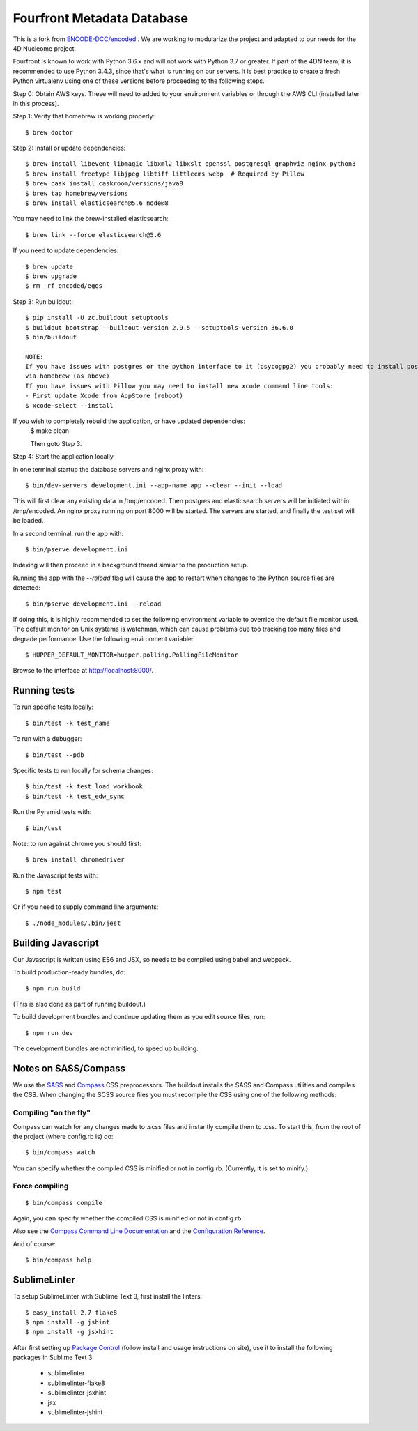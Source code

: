 ========================
 Fourfront Metadata Database
========================


|Build status|_

.. |Build status| image:: https://travis-ci.org/4dn-dcic/fourfront.png?branch=master
.. _Build status: https://travis-ci.org/4dn-dcic/fourfront

|Coverage|_

.. |Coverage| image:: https://coveralls.io/repos/github/4dn-dcic/fourfront/badge.svg?branch=master
.. _Coverage: https://coveralls.io/github/4dn-dcic/fourfront?branch=master

|Quality|_

.. |Quality| image:: https://api.codacy.com/project/badge/Grade/f5fc54006b4740b5800e83eb2aeeeb43
.. _Quality: https://www.codacy.com/app/4dn/fourfront?utm_source=github.com&amp;utm_medium=referral&amp;utm_content=4dn-dcic/fourfront&amp;utm_campaign=Badge_Grade


This is a fork from `ENCODE-DCC/encoded <https://github.com/ENCODE-DCC/encoded>`_ .  We are working to modularize the project and adapted to our needs for the 4D Nucleome project.


Fourfront is known to work with Python 3.6.x and will not work with Python 3.7 or greater. If part of the 4DN team, it is recommended to use Python 3.4.3, since that's what is running on our servers. It is best practice to create a fresh Python virtualenv using one of these versions before proceeding to the following steps.


Step 0: Obtain AWS keys. These will need to added to your environment variables or through the AWS CLI (installed later in this process).


Step 1: Verify that homebrew is working properly::

    $ brew doctor


Step 2: Install or update dependencies::

    $ brew install libevent libmagic libxml2 libxslt openssl postgresql graphviz nginx python3
    $ brew install freetype libjpeg libtiff littlecms webp  # Required by Pillow
    $ brew cask install caskroom/versions/java8
    $ brew tap homebrew/versions
    $ brew install elasticsearch@5.6 node@8


You may need to link the brew-installed elasticsearch::

    $ brew link --force elasticsearch@5.6


If you need to update dependencies::

    $ brew update
    $ brew upgrade
    $ rm -rf encoded/eggs


Step 3: Run buildout::

    $ pip install -U zc.buildout setuptools
    $ buildout bootstrap --buildout-version 2.9.5 --setuptools-version 36.6.0
    $ bin/buildout

    NOTE:
    If you have issues with postgres or the python interface to it (psycogpg2) you probably need to install postgresql
    via homebrew (as above)
    If you have issues with Pillow you may need to install new xcode command line tools:
    - First update Xcode from AppStore (reboot)
    $ xcode-select --install



If you wish to completely rebuild the application, or have updated dependencies:
    $ make clean

    Then goto Step 3.

Step 4: Start the application locally

In one terminal startup the database servers and nginx proxy with::

    $ bin/dev-servers development.ini --app-name app --clear --init --load

This will first clear any existing data in /tmp/encoded.
Then postgres and elasticsearch servers will be initiated within /tmp/encoded.
An nginx proxy running on port 8000 will be started.
The servers are started, and finally the test set will be loaded.

In a second terminal, run the app with::

    $ bin/pserve development.ini

Indexing will then proceed in a background thread similar to the production setup.

Running the app with the `--reload` flag will cause the app to restart when changes to the Python source files are detected::

    $ bin/pserve development.ini --reload

If doing this, it is highly recommended to set the following environment variable to override the default file monitor used. The default monitor on Unix systems is watchman, which can cause problems due too tracking too many files and degrade performance. Use the following environment variable::

    $ HUPPER_DEFAULT_MONITOR=hupper.polling.PollingFileMonitor

Browse to the interface at http://localhost:8000/.


Running tests
=============

To run specific tests locally::

    $ bin/test -k test_name

To run with a debugger::

    $ bin/test --pdb

Specific tests to run locally for schema changes::

    $ bin/test -k test_load_workbook
    $ bin/test -k test_edw_sync

Run the Pyramid tests with::

    $ bin/test

Note: to run against chrome you should first::

    $ brew install chromedriver

Run the Javascript tests with::

    $ npm test

Or if you need to supply command line arguments::

    $ ./node_modules/.bin/jest


Building Javascript
===================

Our Javascript is written using ES6 and JSX, so needs to be compiled
using babel and webpack.

To build production-ready bundles, do::

    $ npm run build

(This is also done as part of running buildout.)

To build development bundles and continue updating them as you edit source files, run::

    $ npm run dev

The development bundles are not minified, to speed up building.


Notes on SASS/Compass
=====================

We use the `SASS <http://sass-lang.com/>`_ and `Compass <http://compass-style.org/>`_ CSS preprocessors.
The buildout installs the SASS and Compass utilities and compiles the CSS.
When changing the SCSS source files you must recompile the CSS using one of the following methods:

Compiling "on the fly"
----------------------

Compass can watch for any changes made to .scss files and instantly compile them to .css.
To start this, from the root of the project (where config.rb is) do::

    $ bin/compass watch

You can specify whether the compiled CSS is minified or not in config.rb. (Currently, it is set to minify.)

Force compiling
---------------

::

    $ bin/compass compile

Again, you can specify whether the compiled CSS is minified or not in config.rb.

Also see the `Compass Command Line Documentation <http://compass-style.org/help/tutorials/command-line/>`_ and the `Configuration Reference <http://compass-style.org/help/tutorials/configuration-reference/>`_.

And of course::

    $ bin/compass help


SublimeLinter
=============

To setup SublimeLinter with Sublime Text 3, first install the linters::

    $ easy_install-2.7 flake8
    $ npm install -g jshint
    $ npm install -g jsxhint

After first setting up `Package Control`_ (follow install and usage instructions on site), use it to install the following packages in Sublime Text 3:

    * sublimelinter
    * sublimelinter-flake8
    * sublimelinter-jsxhint
    * jsx
    * sublimelinter-jshint

.. _`Package Control`: https://sublime.wbond.net/
